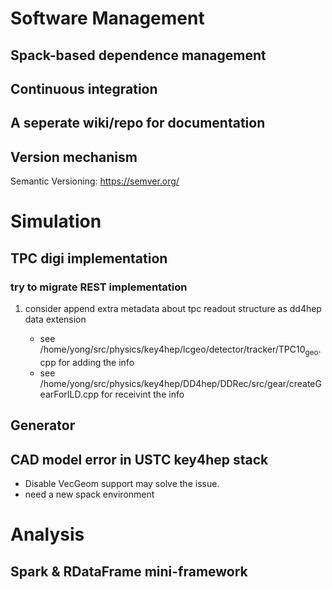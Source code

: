 * Software Management
** Spack-based dependence management
** Continuous integration
** A seperate wiki/repo for documentation
** Version mechanism
Semantic Versioning: [[https://semver.org/]]

* Simulation
** TPC digi implementation
*** try to migrate REST implementation
**** consider append extra metadata about tpc readout structure as dd4hep data extension
- see /home/yong/src/physics/key4hep/lcgeo/detector/tracker/TPC10_geo.cpp for adding the info
- see /home/yong/src/physics/key4hep/DD4hep/DDRec/src/gear/createGearForILD.cpp for receivint the info

** Generator

** CAD model error in USTC key4hep stack
- Disable VecGeom support may solve the issue.
- need a new spack environment

* Analysis
** Spark & RDataFrame mini-framework
